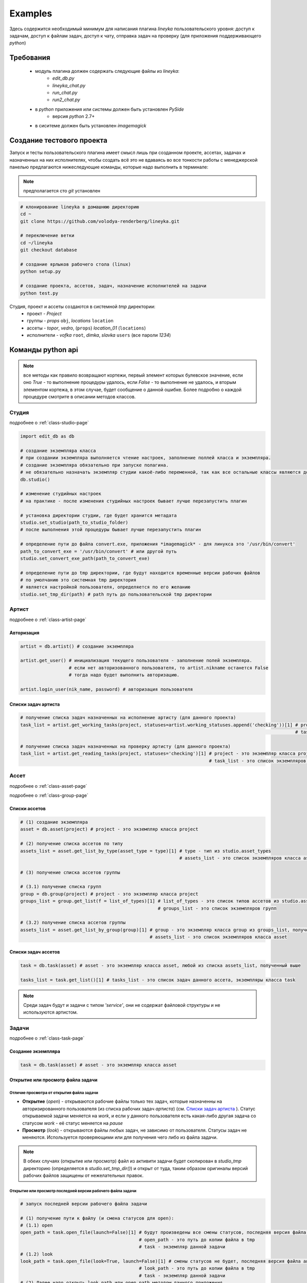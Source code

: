 Examples
========

Здесь содержится необходимый минимум для написания плагина *lineyka* пользовательского уровня: доступ к задачам, доступ к файлам задач, доступ к чату, отправка задач на проверку (для приложения поддерживающего *python*)

Требования
----------

  * модуль плагина должен содержать следующие файлы из *lineyka*:
      * *edit_db.py*
      * *lineyka_chat.py*
      * *run_chat.py*
      * *run2_chat.py*
  * в *python* приложения или системы должен быть установлен *PySide*
      * версия *python* 2.7+
  * в сиситеме должен быть установлен *imagemagick*
  
Создание тестового проекта
--------------------------

Запуск и тесты пользовательского плагина имеет смысл лишь при созданном проекте, ассетах, задачах и назначенных на них исполнителях, чтобы создать всё это не вдаваясь во все тонкости работы с менеджерской панелью предлагаются нижеследующие команды, которые надо выполнить в терминале:

.. note:: предполагается сто *git* установлен
  
.. code-block:: python

  # клонирование lineyka в домашнюю директорию
  cd ~
  git clone https://github.com/volodya-renderberg/lineyka.git
  
  # переключение ветки
  cd ~/lineyka
  git checkout database
  
  # создание ярлыков рабочего стола (linux)
  python setup.py 
  
  # создание проекта, ассетов, задач, назначение исполнителей на задачи
  python test.py
  
Студия, проект и ассеты создаются в системной *tmp* директории:
  * проект - *Project*
  * группы - *props* ``obj``, *locations* ``location``
  * ассеты - *topor*, *vedro*, (``props``) *location_01* (``locations``)
  * исполнители - *vofka* ``root``, *dimka*, *slavka* ``users`` (все пароли *1234*)
  
Команды python api
------------------

.. note::
  все методы как правило возвращают кортежи, первый элемент которых булевское значение, если оно *True* - то выполнение процедуры удалось, если *False* - то выполнение не удалось, и вторым элементом кортежа, в этом случае, будет сообщение о данной ошибке. Более подробно о каждой процедуре смотрите в описании методов классов.
      
Студия
~~~~~~

подробнее о :ref:`class-studio-page`

.. code-block:: python

  import edit_db as db
  
  # создание экземпляра класса
  # при создании экземпляра выполняется чтение настроек, заполнение поллей класса и экземпляра.
  # создание экземпляра обязательно при запуске полагина.
  # не обязательно назначать экземпляр студии какоё-либо переменной, так как все остальные классы являются дочерними от studio.
  db.studio()
  
  # изменение студийных настроек
  # на практике - после изменения студийных настроек бывает лучше перезапустить плагин
    
  # установка директории студии, где будет хранится метадата
  studio.set_studio(path_to_studio_folder)
  # после выполнения этой процедуры бывает лучше перезапустить плагин
  
  # определение пути до файла convert.exe, приложения *imagemagick* - для линукса это '/usr/bin/convert'
  path_to_convert_exe = '/usr/bin/convert' # или другой путь
  studio.set_convert_exe_path(path_to_convert_exe)
  
  # определение пути до tmp директории, где будут находится временные версии рабочих файлов
  # по умолчанию это системная tmp директория
  # является настройкой пользователя, определяется по его желанию
  studio.set_tmp_dir(path) # path путь до пользовательской tmp директории


Артист
~~~~~~

подробнее о :ref:`class-artist-page`

Авторизация
"""""""""""

.. code-block:: python

  artist = db.artist() # создание экземпляра
  
  artist.get_user() # инициализация текущего пользователя - заполнение полей экземпляра.
                    # если нет авторизованного пользователя, то artist.nikname останется False
                    # тогда надо будет выполнить авторизацию.
  
  artist.login_user(nik_name, password) # авторизация пользователя
  

Списки задач артиста
""""""""""""""""""""

.. code-block:: python
  
  # получение списка задач назначенных на исполнение артисту (для данного проекта)
  task_list = artist.get_working_tasks(project, statuses=artist.working_statuses.append('checking'))[1] # project - это экземпляр класса project
                                                                                                        # task_list - это список экземпляров класса task
  
  # получение списка задач назначенных на проверку артисту (для данного проекта)
  task_list = artist.get_reading_tasks(project, statuses='checking')[1] # project - это экземпляр класса project
                                                                        # task_list - это список экземпляров класса task


Ассет
~~~~~

подробнее о :ref:`class-asset-page`

подробнее о :ref:`class-group-page`

Списки ассетов
""""""""""""""

.. code-block:: python

  # (1) создание экземпляра
  asset = db.asset(project) # project - это экземпляр класса project

  # (2) получение списка ассетов по типу
  assets_list = asset.get_list_by_type(asset_type = type)[1] # type - тип из studio.asset_types
                                                             # assets_list - это список экземпляров класса asset
  
  # (3) получение списка ассетов группы
  
  # (3.1) получение списка групп
  group = db.group(project) # project - это экземпляр класса project
  groups_list = group.get_list(f = list_of_types)[1] # list_of_types - это список типов ассетов из studio.asset_types
                                                     # groups_list - это список экземпляров групп
  
  # (3.2) получение списка ассетов группы
  assets_list = asset.get_list_by_group(group)[1] # group - это экземпляр класса group из groups_list, полученный выше
                                                  # assets_list - это список экземпляров класса asset


Списки задач ассетов
""""""""""""""""""""

.. code-block:: python

  task = db.task(asset) # asset - это экземпляр класса asset, любой из списка assets_list, полученный выше
  
  tasks_list = task.get_list()[1] # tasks_list - это список задач данного ассета, экземпляры класса task
  
.. note::

  Среди задач будут и задачи с типом *'service'*, они не содержат файловой структуры и не используются артистом.


Задачи
~~~~~~

подробнее о :ref:`class-task-page`

Создание экземпляра
"""""""""""""""""""

.. code-block:: python

  task = db.task(asset) # asset - это экземпляр класса asset
  
Открытие или просмотр файла задачи
""""""""""""""""""""""""""""""""""

Отличие просмотра от открытия файла задачи
******************************************
  
* **Открытие** (*open*) - открываются рабочие файлы только тех задач, которые назначенны на авторизированного пользователя (из списка рабочих задач *артиста*) (см. `Списки задач артиста`_ ). Статус открываемой задачи меняется на *work*, и если у данного пользователя есть какая-либо другая задача со статусом *work* - её статус меняется на *pause*

* **Просмотр** (*look*) - открываются файлы любых задач, не зависимо от пользователя. Статусы задач не меняются. Используется проверяющими или для получения чего либо из файла задачи.

.. note::

  В обеих случаях (открытие или просмотр) файл из активити задачи будет скопирован в *studio_tmp* директорию (определяется в *studio.set_tmp_dir()*) и открыт от туда, таким образом оригиналы версий рабочих файлов защищены от нежелательных правок.
  
Открытие или просмотр последней версии рабочего файла задачи
************************************************************
  
.. code-block:: python

  # запуск последней версии рабочего файла задачи
  
  # (1) получение пути к файлу (и смена статусов для open):
  # (1.1) open
  open_path = task.open_file(launch=False)[1] # будут произведены все смены статусов, последняя версия файла активити будет скопирована в tmp
                                              # open_path - это путь до копии файла в tmp
                                              # task - экземпляр данной задачи
  # (1.2) look
  look_path = task.open_file(look=True, launch=False)[1] # смены статусов не будет, последняя версия файла активити будет скопирована в tmp
                                              # look_path - это путь до копии файла в tmp
                                              # task - экземпляр данной задачи
  # (2) Далее надо открыть look_path или open_path методом данного приложения.
  
Открытие или просмотр произвольной версии рабочего файла задачи
***************************************************************

.. code-block:: python
  
  # запуск произвольной версии рабочего файла задачи
  
  # (1) получение списка версий (чтение push логов)
  log = db.log(task) # создание экземпляра класса log
                     # task - экземпляр текущей задачи
  
  logs_list = log.get_push_logs()[1] # logs_list - это список словарей [log_dict, ...] по ключам studio.logs_keys
                                     # каждый словарь log_dict - это и есть запись лога хранимая в БД
                                     # данные этих словарей можно отображать в таблице, для выбора версии
                                     # версия лога - это значение log_dict['version'] - (hex 4 символа)
                                     
  # (2) получение пути к файлу (и смена статусов для open):
  # (2.1) open
  open_path = task.open_file(version=log_dict['version'], launch=False)[1] # будут произведены все смены статусов, указанная версия файла активити будет скопирована в tmp
                                                                           # open_path - это путь до копии файла в tmp
                                                                           # task - экземпляр данной задачи
                                                                           # log_dict - словарь лога, полученный в процедуре log.get_push_logs() (пункт 1)
  # (2.2) look
  look_path = task.open_file(version=log_dict['version'], look=True, launch=False)[1] # смены статусов не будет, указанная версия файла активити будет скопирована в tmp
                                                                                      # look_path - это путь до копии файла в tmp
                                                                                      # task - экземпляр данной задачи
                                                                                      # log_dict - словарь лога, полученный в процедуре log.get_push_logs() (пункт 1)
  
  # (3) Далее надо открыть look_path или open_path методом данного приложения.
  
подробнее о :ref:`class-log-page`
  
Открытие или просмотр файла задачи из указанного файла
******************************************************

.. code-block:: python

  # запуск рабочего файла задачи по указанному пути (this_path)
  
  # (1) копирование указаного файла в tmp и получение пути (смена статусов для open):
  # (1.1) open
  open_path = task.open_file(open_path=this_path, launch=False)[1] # будут произведены все смены статусов, последняя версия файла активити будет скопирована в tmp
                                              # open_path - это путь до копии файла в tmp
                                              # this_path - это путь до указанного файла
                                              # task - экземпляр данной задачи
  # (1.2) look
  look_path = task.open_file(open_path=this_path, look=True, launch=False)[1] # смены статусов не будет, последняя версия файла активити будет скопирована в tmp
                                              # look_path - это путь до копии файла в tmp
                                              # this_path - это путь до указанного файла
                                              # task - экземпляр данной задачи
  # (2) Далее надо открыть look_path или open_path методом данного приложения.
  
Push новой версии рабочего файла
""""""""""""""""""""""""""""""""
  
.. code-block:: python

  push_path = task.push_file(description, current_file, current_artist=current_artist)[1] # текущий рабочий файл будет скопирован в новую версию активити данной задачи
                                              # push_path - путь до созданного файла в директории активити задачи
                                              # task - экземпляр данной задачи
                                              # description - комментарий к версии (обязательный параметр)
                                              # current_file - путь к текущему рабочему файлу (получить методом данного приложения)
                                              # current_artist - текущий пользователь, экземпляр класса artist
  
Отправка задачи на проверку
"""""""""""""""""""""""""""

.. code-block:: python

  task.to_checking() # task - экземпляр текущей задачи
                     # статус задачи поменяется на 'checking'
                     # данная задача будет отображаться в списке на проверку в user интерфейсе
                     
Отправка на переделку или приём задачи проверяющим
""""""""""""""""""""""""""""""""""""""""""""""""""

.. code-block:: python

  task.rework_task(current_artist) # отправка задачи на переделку
                                   # при этом проверяется наличие свежего (последние 30 минут) коментария в чате от проверяющего
                                   # task - экземпляр данной задачи
                                   # current_artist - экземпляр класса artist (текущий юзер)
                                   # статус задачи поменяется на 'recast'
  
  task.readers_accept_task(current_artist) # приём задачи проверяющим
                                   # task - экземпляр данной задачи
                                   # current_artist - экземпляр класса artist (текущий юзер)
                                   # если данный проверяющий единственный или последний - то статус задачи поменяется на 'done'
                                   # если проверяющий не последний - то изменится лишь статус проверки


Чат
~~~

Запуск чата задачи:
"""""""""""""""""""

Для случая когда python приложения содержит библиотеку PySide
*************************************************************

.. code-block:: python

  import sys
  import run_chat
  
  sys.call_tracing(run_chat.run, (task,)) # запустится интерфейс(PySide) чата задачи
                                          # task - экземпляр текущей задачи
                                          
Для случая когда python приложения не содержит PySide
*****************************************************

.. note:: PySyde должен быть установлен в python системы.

.. code-block:: python

  import sys
  import run2_chat
  
  sys.call_tracing(run2_chat.run, (project.name, task.task_name)) # запустится интерфейс(PySide) чата задачи
                                          # project - экземпляр текущего проекта
                                          # task - экземпляр текущей задачи